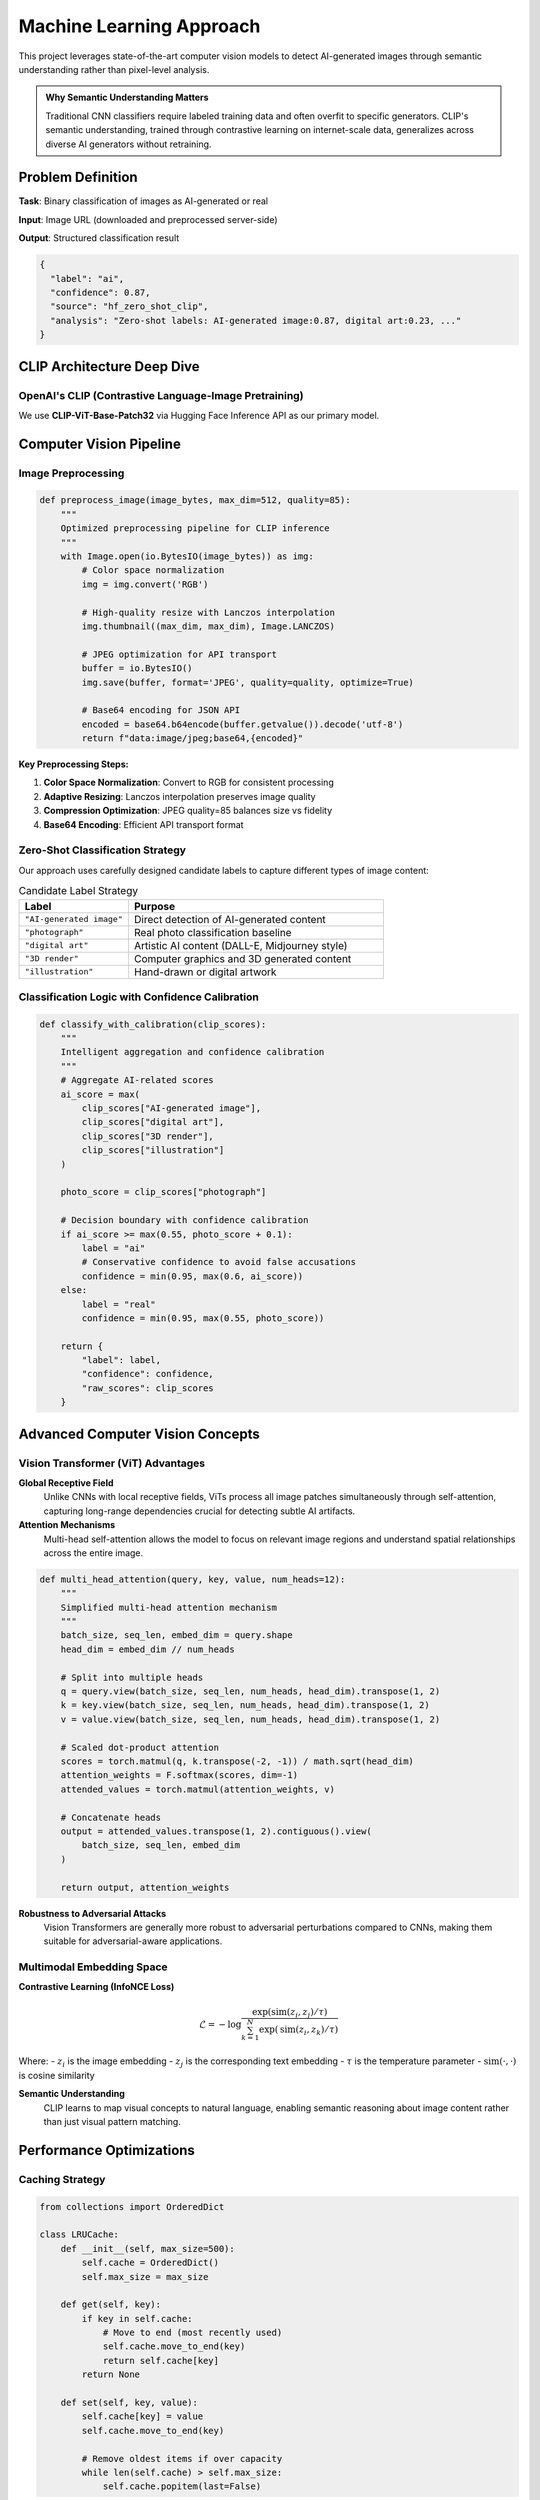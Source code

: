 Machine Learning Approach
=========================

This project leverages state-of-the-art computer vision models to detect AI-generated images through semantic understanding rather than pixel-level analysis.

.. admonition:: Why Semantic Understanding Matters
   :class: tip

   Traditional CNN classifiers require labeled training data and often overfit to specific generators. CLIP's semantic understanding, trained through contrastive learning on internet-scale data, generalizes across diverse AI generators without retraining.

Problem Definition
------------------

**Task**: Binary classification of images as AI-generated or real

**Input**: Image URL (downloaded and preprocessed server-side)

**Output**: Structured classification result

.. code-block:: json

   {
     "label": "ai",
     "confidence": 0.87,
     "source": "hf_zero_shot_clip",
     "analysis": "Zero-shot labels: AI-generated image:0.87, digital art:0.23, ..."
   }

CLIP Architecture Deep Dive
----------------------------

OpenAI's CLIP (Contrastive Language-Image Pretraining)
~~~~~~~~~~~~~~~~~~~~~~~~~~~~~~~~~~~~~~~~~~~~~~~~~~~~~~~

We use **CLIP-ViT-Base-Patch32** via Hugging Face Inference API as our primary model.

.. tabs::

   .. tab:: Vision Encoder (ViT)

      **Vision Transformer Architecture:**

      - **Input**: 224×224 RGB images
      - **Patch Size**: 32×32 pixels (196 total patches)
      - **Embedding Dimension**: 768
      - **Attention Heads**: 12
      - **Transformer Layers**: 12

      .. code-block:: python

         # Patch embedding process
         def patch_embedding(image):
             # Split 224x224 image into 14x14 grid of 32x32 patches
             patches = image.unfold(2, 32, 32).unfold(3, 32, 32)  # [196, 32, 32, 3]
             
             # Linear projection to embedding space
             embeddings = linear_projection(patches)  # [196, 768]
             
             # Add positional encoding
             pos_embeddings = positional_encoding(196)  # [196, 768]
             
             # Prepend [CLS] token
             cls_token = learnable_parameter([1, 768])
             return concat([cls_token, embeddings + pos_embeddings])  # [197, 768]

   .. tab:: Text Encoder

      **Transformer Architecture:**

      - **Context Length**: 77 tokens
      - **Vocabulary Size**: 49,408
      - **Embedding Dimension**: 768 (matches vision encoder)
      - **Attention Heads**: 12
      - **Transformer Layers**: 12

      .. code-block:: python

         # Candidate labels for zero-shot classification
         candidate_labels = [
             "AI-generated image",    # Direct AI detection
             "photograph",           # Real photo classification  
             "digital art",          # Artistic AI content
             "3D render",           # Computer graphics
             "illustration"         # Hand-drawn/digital art
         ]

   .. tab:: Multimodal Fusion

      **Contrastive Learning:**

      - **Training Data**: 400M image-text pairs from internet
      - **Loss Function**: InfoNCE (contrastive loss)
      - **Similarity**: Cosine similarity between image and text embeddings

      .. code-block:: python

         def clip_similarity(image, text_labels):
             # Encode image and text
             image_features = vision_encoder(image)      # [1, 768]
             text_features = text_encoder(text_labels)   # [5, 768]
             
             # Normalize features
             image_features = normalize(image_features)
             text_features = normalize(text_features)
             
             # Compute cosine similarity
             logits = image_features @ text_features.T   # [1, 5]
             probabilities = softmax(logits * temperature)
             
             return probabilities

Computer Vision Pipeline
------------------------

Image Preprocessing
~~~~~~~~~~~~~~~~~~~

.. code-block:: python

   def preprocess_image(image_bytes, max_dim=512, quality=85):
       """
       Optimized preprocessing pipeline for CLIP inference
       """
       with Image.open(io.BytesIO(image_bytes)) as img:
           # Color space normalization
           img = img.convert('RGB')
           
           # High-quality resize with Lanczos interpolation
           img.thumbnail((max_dim, max_dim), Image.LANCZOS)
           
           # JPEG optimization for API transport
           buffer = io.BytesIO()
           img.save(buffer, format='JPEG', quality=quality, optimize=True)
           
           # Base64 encoding for JSON API
           encoded = base64.b64encode(buffer.getvalue()).decode('utf-8')
           return f"data:image/jpeg;base64,{encoded}"

**Key Preprocessing Steps:**

1. **Color Space Normalization**: Convert to RGB for consistent processing
2. **Adaptive Resizing**: Lanczos interpolation preserves image quality
3. **Compression Optimization**: JPEG quality=85 balances size vs fidelity
4. **Base64 Encoding**: Efficient API transport format

Zero-Shot Classification Strategy
~~~~~~~~~~~~~~~~~~~~~~~~~~~~~~~~~

Our approach uses carefully designed candidate labels to capture different types of image content:

.. list-table:: Candidate Label Strategy
   :header-rows: 1
   :widths: 30 70

   * - Label
     - Purpose
   * - ``"AI-generated image"``
     - Direct detection of AI-generated content
   * - ``"photograph"``
     - Real photo classification baseline
   * - ``"digital art"``
     - Artistic AI content (DALL-E, Midjourney style)
   * - ``"3D render"``
     - Computer graphics and 3D generated content
   * - ``"illustration"``
     - Hand-drawn or digital artwork

Classification Logic with Confidence Calibration
~~~~~~~~~~~~~~~~~~~~~~~~~~~~~~~~~~~~~~~~~~~~~~~~~

.. code-block:: python

   def classify_with_calibration(clip_scores):
       """
       Intelligent aggregation and confidence calibration
       """
       # Aggregate AI-related scores
       ai_score = max(
           clip_scores["AI-generated image"],
           clip_scores["digital art"], 
           clip_scores["3D render"],
           clip_scores["illustration"]
       )
       
       photo_score = clip_scores["photograph"]
       
       # Decision boundary with confidence calibration
       if ai_score >= max(0.55, photo_score + 0.1):
           label = "ai"
           # Conservative confidence to avoid false accusations
           confidence = min(0.95, max(0.6, ai_score))
       else:
           label = "real"
           confidence = min(0.95, max(0.55, photo_score))
       
       return {
           "label": label,
           "confidence": confidence,
           "raw_scores": clip_scores
       }

Advanced Computer Vision Concepts
---------------------------------

Vision Transformer (ViT) Advantages
~~~~~~~~~~~~~~~~~~~~~~~~~~~~~~~~~~~

**Global Receptive Field**
   Unlike CNNs with local receptive fields, ViTs process all image patches simultaneously through self-attention, capturing long-range dependencies crucial for detecting subtle AI artifacts.

**Attention Mechanisms**
   Multi-head self-attention allows the model to focus on relevant image regions and understand spatial relationships across the entire image.

.. code-block:: python

   def multi_head_attention(query, key, value, num_heads=12):
       """
       Simplified multi-head attention mechanism
       """
       batch_size, seq_len, embed_dim = query.shape
       head_dim = embed_dim // num_heads
       
       # Split into multiple heads
       q = query.view(batch_size, seq_len, num_heads, head_dim).transpose(1, 2)
       k = key.view(batch_size, seq_len, num_heads, head_dim).transpose(1, 2)
       v = value.view(batch_size, seq_len, num_heads, head_dim).transpose(1, 2)
       
       # Scaled dot-product attention
       scores = torch.matmul(q, k.transpose(-2, -1)) / math.sqrt(head_dim)
       attention_weights = F.softmax(scores, dim=-1)
       attended_values = torch.matmul(attention_weights, v)
       
       # Concatenate heads
       output = attended_values.transpose(1, 2).contiguous().view(
           batch_size, seq_len, embed_dim
       )
       
       return output, attention_weights

**Robustness to Adversarial Attacks**
   Vision Transformers are generally more robust to adversarial perturbations compared to CNNs, making them suitable for adversarial-aware applications.

Multimodal Embedding Space
~~~~~~~~~~~~~~~~~~~~~~~~~~~

**Contrastive Learning (InfoNCE Loss)**

.. math::

   \mathcal{L} = -\log \frac{\exp(\text{sim}(z_i, z_j) / \tau)}{\sum_{k=1}^{N} \exp(\text{sim}(z_i, z_k) / \tau)}

Where:
- :math:`z_i` is the image embedding
- :math:`z_j` is the corresponding text embedding  
- :math:`\tau` is the temperature parameter
- :math:`\text{sim}(·,·)` is cosine similarity

**Semantic Understanding**
   CLIP learns to map visual concepts to natural language, enabling semantic reasoning about image content rather than just visual pattern matching.

Performance Optimizations
--------------------------

Caching Strategy
~~~~~~~~~~~~~~~~

.. code-block:: python

   from collections import OrderedDict
   
   class LRUCache:
       def __init__(self, max_size=500):
           self.cache = OrderedDict()
           self.max_size = max_size
       
       def get(self, key):
           if key in self.cache:
               # Move to end (most recently used)
               self.cache.move_to_end(key)
               return self.cache[key]
           return None
       
       def set(self, key, value):
           self.cache[key] = value
           self.cache.move_to_end(key)
           
           # Remove oldest items if over capacity
           while len(self.cache) > self.max_size:
               self.cache.popitem(last=False)

API Resilience
~~~~~~~~~~~~~~

.. code-block:: python

   async def resilient_api_call(url, payload, max_retries=3):
       """
       Robust API calling with exponential backoff
       """
       for attempt in range(max_retries):
           try:
               response = await asyncio.wait_for(
                   aiohttp.post(url, json=payload), 
                   timeout=18.0
               )
               
               if response.status == 200:
                   return await response.json()
               elif response.status in [502, 503, 504]:
                   # Transient server errors - retry with backoff
                   await asyncio.sleep(0.5 * (2 ** attempt))
                   continue
               else:
                   # Permanent error - don't retry
                   break
                   
           except asyncio.TimeoutError:
               if attempt < max_retries - 1:
                   await asyncio.sleep(0.5 * (2 ** attempt))
                   continue
               raise
       
       raise APIError(f"Failed after {max_retries} attempts")

Model Warmup
~~~~~~~~~~~~

.. code-block:: python

   def warmup_model(api_key):
       """
       Reduce cold-start latency with dummy request
       """
       try:
           dummy_payload = {
               "inputs": "data:image/jpeg;base64,warmup_token",
               "parameters": {"candidate_labels": ["test"]}
           }
           
           # Fire-and-forget warmup request
           requests.post(
               "https://api-inference.huggingface.co/models/openai/clip-vit-base-patch32",
               json=dummy_payload,
               headers={"Authorization": f"Bearer {api_key}"},
               timeout=3
           )
       except:
           pass  # Warmup failure is non-critical

Evaluation and Validation
--------------------------

Performance Metrics
~~~~~~~~~~~~~~~~~~~

**Classification Metrics:**

.. code-block:: python

   def evaluate_model(predictions, ground_truth):
       """
       Comprehensive evaluation metrics
       """
       from sklearn.metrics import (
           accuracy_score, precision_recall_fscore_support,
           roc_auc_score, classification_report
       )
       
       # Basic metrics
       accuracy = accuracy_score(ground_truth, predictions)
       precision, recall, f1, _ = precision_recall_fscore_support(
           ground_truth, predictions, average='weighted'
       )
       
       # ROC-AUC for probability calibration
       auc = roc_auc_score(ground_truth, prediction_probabilities)
       
       return {
           'accuracy': accuracy,
           'precision': precision,
           'recall': recall,
           'f1_score': f1,
           'auc': auc
       }

**Calibration Analysis:**

.. code-block:: python

   def calibration_curve(y_true, y_prob, n_bins=10):
       """
       Reliability diagram for confidence calibration
       """
       bin_boundaries = np.linspace(0, 1, n_bins + 1)
       bin_lowers = bin_boundaries[:-1]
       bin_uppers = bin_boundaries[1:]
       
       accuracies = []
       confidences = []
       
       for bin_lower, bin_upper in zip(bin_lowers, bin_uppers):
           in_bin = (y_prob > bin_lower) & (y_prob <= bin_upper)
           prop_in_bin = in_bin.mean()
           
           if prop_in_bin > 0:
               accuracy_in_bin = y_true[in_bin].mean()
               avg_confidence_in_bin = y_prob[in_bin].mean()
               accuracies.append(accuracy_in_bin)
               confidences.append(avg_confidence_in_bin)
       
       return np.array(accuracies), np.array(confidences)

Ethical Considerations
----------------------

Bias Mitigation
~~~~~~~~~~~~~~~

**Dataset Diversity**
   CLIP was trained on diverse internet images, but we monitor for potential biases in specific domains or demographics.

**Fairness Metrics**
   Evaluate performance across different image types, styles, and cultural contexts to ensure equitable classification.

**Transparency**
   Clearly communicate model limitations and confidence scores to users.

Privacy Protection
~~~~~~~~~~~~~~~~~~

**Data Minimization**
   - Images processed temporarily server-side
   - No persistent storage of image content
   - Only image URLs transmitted, not pixel data

**User Consent**
   - Clear disclosure of analysis functionality
   - Opt-in extension installation
   - Configurable API endpoints for user control

Responsible AI Deployment
~~~~~~~~~~~~~~~~~~~~~~~~~

**Conservative Thresholds**
   - High bar for AI classification (0.55+ threshold)
   - Maximum confidence capped at 95%
   - Clear uncertainty communication

**Human Oversight**
   - Enable manual review for disputed cases
   - Provide reasoning through confidence scores
   - Support appeals process for content creators

Future Enhancements
-------------------

Model Improvements
~~~~~~~~~~~~~~~~~~

**Ensemble Methods**
   Combine CLIP with specialized AI detection models for improved accuracy.

**Fine-tuning**
   Domain adaptation on curated AI detection datasets while preserving generalization.

**Larger Models**
   Upgrade to CLIP-ViT-Large-Patch14 for improved accuracy with acceptable latency trade-offs.

Advanced Techniques
~~~~~~~~~~~~~~~~~~~

**Attention Visualization**
   Show which image regions drive classification decisions for interpretability.

**Uncertainty Quantification**
   Bayesian approaches for better confidence estimation and out-of-distribution detection.

**Adversarial Training**
   Robustness improvements against evasion attacks and adversarial examples.
